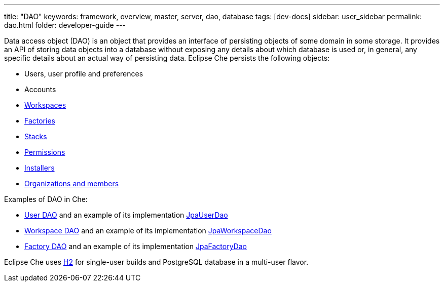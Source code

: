 ---
title: "DAO"
keywords: framework, overview, master, server, dao, database
tags: [dev-docs]
sidebar: user_sidebar
permalink: dao.html
folder: developer-guide
---


Data access object (DAO) is an object that provides an interface of persisting objects of some domain in some storage. It provides an API of storing data objects into a database without exposing any details about which database is used or, in general, any specific details about an actual way of persisting data. Eclipse Che persists the following objects:

* Users, user profile and preferences
* Accounts
* link:what-are-workspaces[Workspaces]
* link:factories-getting-started[Factories]
* link:stacks[Stacks]
* link:permissions[Permissions]
* link:installers[Installers]
* link:organizations[Organizations and members]

Examples of DAO in Che:

* https://github.com/eclipse/che/blob/master/wsmaster/che-core-api-user/src/main/java/org/eclipse/che/api/user/server/spi/UserDao.java[User DAO] and an example of its implementation https://github.com/eclipse/che/blob/master/wsmaster/che-core-api-user/src/main/java/org/eclipse/che/api/user/server/jpa/JpaUserDao.java[JpaUserDao]
* https://github.com/eclipse/che/blob/master/wsmaster/che-core-api-workspace/src/main/java/org/eclipse/che/api/workspace/server/spi/WorkspaceDao.java[Workspace DAO] and an example of its implementation https://github.com/eclipse/che/blob/master/wsmaster/che-core-api-workspace/src/main/java/org/eclipse/che/api/workspace/server/jpa/JpaWorkspaceDao.java[JpaWorkspaceDao]
* https://github.com/eclipse/che/blob/master/wsmaster/che-core-api-factory/src/main/java/org/eclipse/che/api/factory/server/spi/FactoryDao.java[Factory DAO] and an example of its implementation https://github.com/eclipse/che/blob/master/wsmaster/che-core-api-factory/src/main/java/org/eclipse/che/api/factory/server/jpa/JpaFactoryDao.java[JpaFactoryDao]

Eclipse Che uses http://www.h2database.com/html/main.html[H2] for single-user builds and PostgreSQL database in a multi-user flavor.
